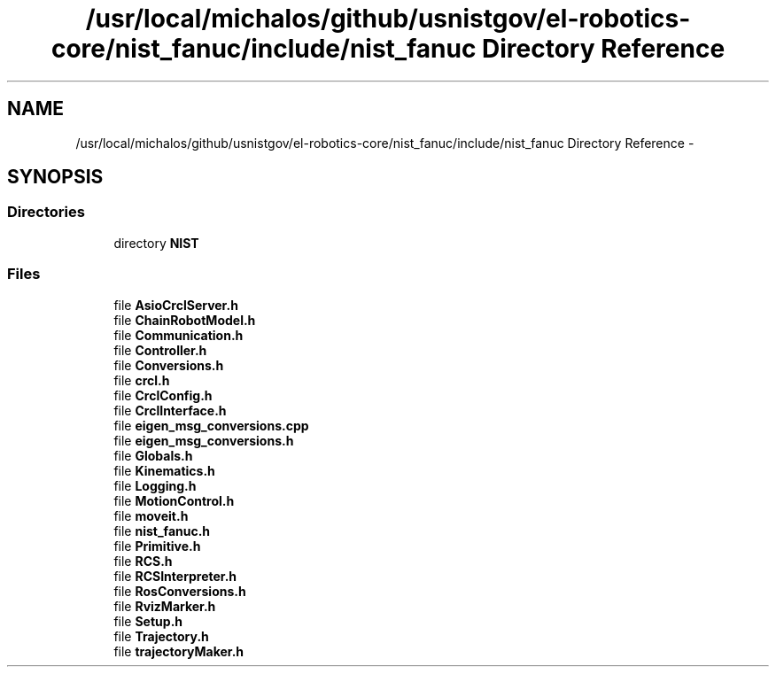 .TH "/usr/local/michalos/github/usnistgov/el-robotics-core/nist_fanuc/include/nist_fanuc Directory Reference" 3 "Fri Apr 15 2016" "CRCL FANUC" \" -*- nroff -*-
.ad l
.nh
.SH NAME
/usr/local/michalos/github/usnistgov/el-robotics-core/nist_fanuc/include/nist_fanuc Directory Reference \- 
.SH SYNOPSIS
.br
.PP
.SS "Directories"

.in +1c
.ti -1c
.RI "directory \fBNIST\fP"
.br
.in -1c
.SS "Files"

.in +1c
.ti -1c
.RI "file \fBAsioCrclServer\&.h\fP"
.br
.ti -1c
.RI "file \fBChainRobotModel\&.h\fP"
.br
.ti -1c
.RI "file \fBCommunication\&.h\fP"
.br
.ti -1c
.RI "file \fBController\&.h\fP"
.br
.ti -1c
.RI "file \fBConversions\&.h\fP"
.br
.ti -1c
.RI "file \fBcrcl\&.h\fP"
.br
.ti -1c
.RI "file \fBCrclConfig\&.h\fP"
.br
.ti -1c
.RI "file \fBCrclInterface\&.h\fP"
.br
.ti -1c
.RI "file \fBeigen_msg_conversions\&.cpp\fP"
.br
.ti -1c
.RI "file \fBeigen_msg_conversions\&.h\fP"
.br
.ti -1c
.RI "file \fBGlobals\&.h\fP"
.br
.ti -1c
.RI "file \fBKinematics\&.h\fP"
.br
.ti -1c
.RI "file \fBLogging\&.h\fP"
.br
.ti -1c
.RI "file \fBMotionControl\&.h\fP"
.br
.ti -1c
.RI "file \fBmoveit\&.h\fP"
.br
.ti -1c
.RI "file \fBnist_fanuc\&.h\fP"
.br
.ti -1c
.RI "file \fBPrimitive\&.h\fP"
.br
.ti -1c
.RI "file \fBRCS\&.h\fP"
.br
.ti -1c
.RI "file \fBRCSInterpreter\&.h\fP"
.br
.ti -1c
.RI "file \fBRosConversions\&.h\fP"
.br
.ti -1c
.RI "file \fBRvizMarker\&.h\fP"
.br
.ti -1c
.RI "file \fBSetup\&.h\fP"
.br
.ti -1c
.RI "file \fBTrajectory\&.h\fP"
.br
.ti -1c
.RI "file \fBtrajectoryMaker\&.h\fP"
.br
.in -1c
